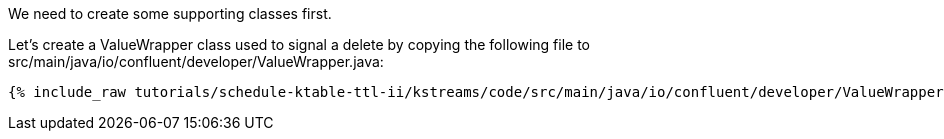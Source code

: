We need to create some supporting classes first.

Let's create a ValueWrapper class used to signal a delete by copying the following file to src/main/java/io/confluent/developer/ValueWrapper.java:

+++++
<pre class="snippet"><code class="java">{% include_raw tutorials/schedule-ktable-ttl-ii/kstreams/code/src/main/java/io/confluent/developer/ValueWrapper.java %}</code></pre>
+++++
